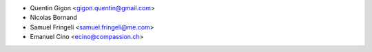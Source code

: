 * Quentin Gigon <gigon.quentin@gmail.com>
* Nicolas Bornand
* Samuel Fringeli <samuel.fringeli@me.com>
* Emanuel Cino <ecino@compassion.ch>
